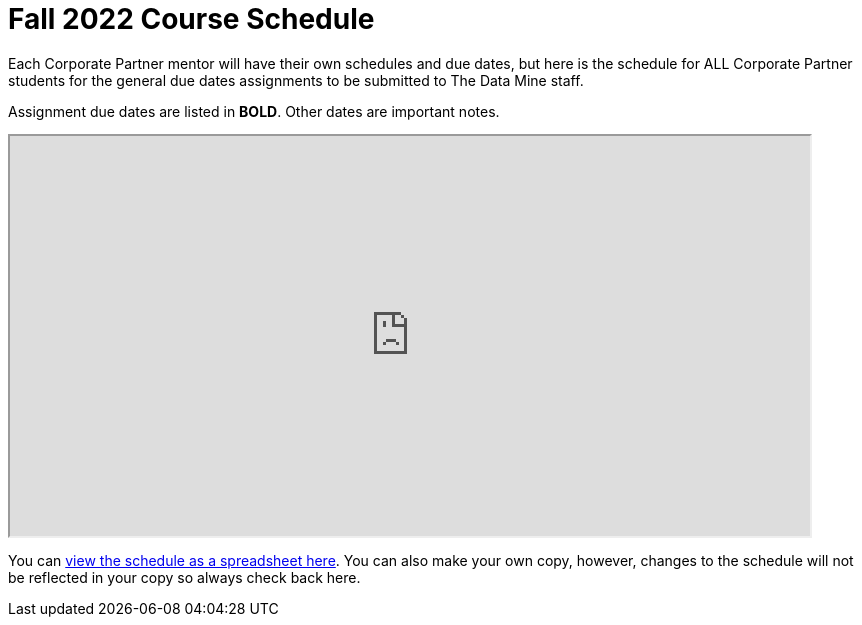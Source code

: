 = Fall 2022 Course Schedule

Each Corporate Partner mentor will have their own schedules and due dates, but here is the schedule for ALL Corporate Partner students for the general due dates assignments to be submitted to The Data Mine staff. 

Assignment due dates are listed in *BOLD*. Other dates are important notes.

++++
<iframe width = "800" height = "400" title="Student Schedule" scrolling="yes"
src="https://docs.google.com/spreadsheets/d/e/2PACX-1vQliS8phyQqsJ5tQHILphF14-K9l6-Mpolj5xTKyWG2GMzKGn9uJBA4SLdnSstnMXXin6Tuxhf5AB6W/pubhtml?widget=true&amp;headers=false" & wdDownloadButton="True"></iframe>
++++

You can link:https://docs.google.com/spreadsheets/d/15hojxBfuEYYcJJjGf2mBcuVXVh-dfedd6FNW8lDXpg0/edit?usp=sharing[view the schedule as a spreadsheet here]. You can also make your own copy, however, changes to the schedule will not be reflected in your copy so always check back here. 
